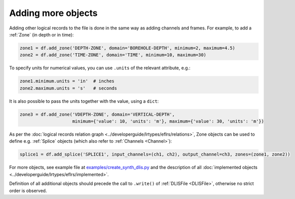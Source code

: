 Adding more objects
===================
Adding other logical records to the file is done in the same way as adding channels and frames.
For example, to add a :ref:`Zone` (in depth or in time):

.. code-block:: python

    zone1 = df.add_zone('DEPTH-ZONE', domain='BOREHOLE-DEPTH', minimum=2, maximum=4.5)
    zone2 = df.add_zone('TIME-ZONE', domain='TIME', minimum=10, maximum=30)


To specify units for numerical values, you can use ``.units`` of the relevant attribute, e.g.:

.. code-block:: python

    zone1.minimum.units = 'in'  # inches
    zone2.maximum.units = 's'   # seconds


It is also possible to pass the units together with the value, using a ``dict``:

.. code-block:: python

    zone3 = df.add_zone('VDEPTH-ZONE', domain='VERTICAL-DEPTH',
                        minimum={'value': 10, 'units': 'm'}, maximum={'value': 30, 'units': 'm'})


As per the :doc:`logical records relation graph <../developerguide/lrtypes/eflrs/relations>`,
Zone objects can be used to define e.g. :ref:`Splice` objects (which also refer to :ref:`Channels <Channel>`):

.. code-block:: python

    splice1 = df.add_splice('SPLICE1', input_channels=(ch1, ch2), output_channel=ch3, zones=(zone1, zone2))


For more objects, see example file at
`examples/create_synth_dlis.py <https://github.com/well-id/widc.dliswriter/blob/master/examples/create_synth_dlis.py>`_
and the description of all :doc:`implemented objects <../developerguide/lrtypes/eflrs/implemented>`.

Definition of all additional objects should precede the call to ``.write()`` of :ref:`DLISFile <DLISFile>`,
otherwise no strict order is observed.
